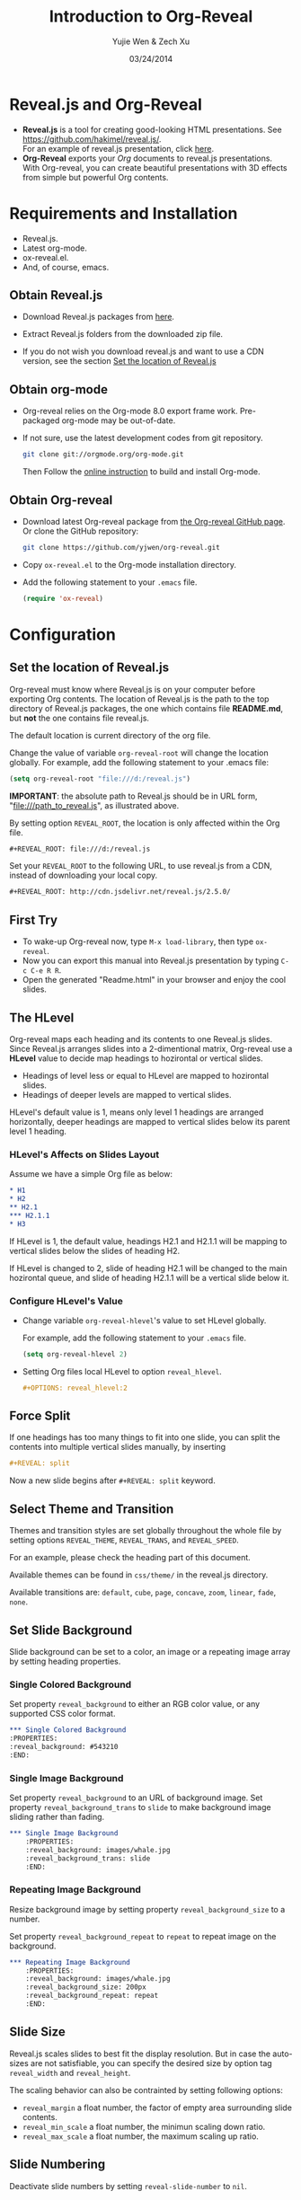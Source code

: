 #+Title:  Introduction to Org-Reveal
#+Author: Yujie Wen & Zech Xu
#+DATE:   03/24/2014
#+KEYWORDS: org-mode emacs reveal.js
#+REVEAL_ROOT: ../
#+REVEAL_THEME: default
#+REVEAL_TRANS: concave
#+REVEAL_SPEED: fast
#+REVEAL_TITLE_SLIDE_ATTR: data-background=images/whale.jpg
#+REVEAL_TITLE_SLIDE_ATTR: style="background-color: rgba(1, 1, 1, 0.6)"
#+REVEAL_HEAD_PREAMBLE: <meta name="description" content="Org-Reveal Introduction">
#+REVEAL_HEAD_PREAMBLE: <style> body { background-image: url('images/header.jpg'); background-position: top; background-repeat: no-repeat; } </style>
#+REVEAL_POSTAMBLE: <p> The End (the content won't be shown in slides). </p>
#+OPTIONS: reveal_touch:nil reveal_history:t
#+OPTIONS: reveal_width:1200 reveal_height:800
#+OPTIONS: reveal_autoslide:5000
#+OPTIONS: reveal_hlevel:2
#+OPTIONS: reveal_mathjax:t
#+OPTIONS: num:nil toc:1
#+MATHJAX: scale:"133" align:"right" mathml:t path:"/tmp/MathJax/MathJax.js"
* Reveal.js and Org-Reveal

  - *Reveal.js* is a tool for creating good-looking HTML presentations.
    See https://github.com/hakimel/reveal.js/. \\
    For an example of reveal.js presentation, click [[http://lab.hakim.se/reveal-js/#/][here]].
  - *Org-Reveal* exports your [[orgmode.org][Org]] documents to reveal.js
    presentations.\\
    With Org-reveal, you can create beautiful presentations with 3D
    effects from simple but powerful Org contents.

* Requirements and Installation

  - Reveal.js.
  - Latest org-mode.
  - ox-reveal.el.
  - And, of course, emacs.

** Obtain Reveal.js

   - Download Reveal.js packages from [[https://github.com/hakimel/reveal.js/][here]].

   - Extract Reveal.js folders from the downloaded zip file.

   - If you do not wish you download reveal.js and want to use a CDN version, see the section _Set the location of Reveal.js_

** Obtain org-mode

   - Org-reveal relies on the Org-mode 8.0 export frame work. Pre-packaged org-mode may be out-of-date.

   - If not sure, use the latest development codes from git repository.
     #+BEGIN_SRC sh
       git clone git://orgmode.org/org-mode.git
     #+END_SRC
     Then Follow the [[http://orgmode.org/worg/dev/org-build-system.html][online instruction]] to build and install Org-mode.

** Obtain Org-reveal

   - Download latest Org-reveal package from [[https://github.com/yjwen/org-reveal][the Org-reveal GitHub page]]. Or clone the GitHub repository:
     #+BEGIN_SRC sh
       git clone https://github.com/yjwen/org-reveal.git
     #+END_SRC
   
   - Copy =ox-reveal.el= to the Org-mode installation directory.

   - Add the following statement to your =.emacs= file.
     #+BEGIN_SRC lisp
       (require 'ox-reveal)
     #+END_SRC

* Configuration

** Set the location of Reveal.js

   Org-reveal must know where Reveal.js is on your computer before
   exporting Org contents. The location of Reveal.js is the path to
   the top directory of Reveal.js packages, the one which contains
   file *README.md*, but *not* the one contains file reveal.js.

   The default location is current directory of the org file.

   Change the value of variable =org-reveal-root= will change the location
   globally. For example, add the following statement to your .emacs
   file:
   #+BEGIN_SRC lisp
     (setq org-reveal-root "file:///d:/reveal.js")
   #+END_SRC
   *IMPORTANT*: the absolute path to Reveal.js should be in URL form,
   "file:///path_to_reveal.js", as illustrated above.

   By setting option =REVEAL_ROOT=, the location is only affected
   within the Org file.

   #+BEGIN_SRC org
     #+REVEAL_ROOT: file:///d:/reveal.js
   #+END_SRC

   Set your =REVEAL_ROOT= to the following URL, to use reveal.js from
   a CDN, instead of downloading your local copy.

   #+BEGIN_SRC org
     #+REVEAL_ROOT: http://cdn.jsdelivr.net/reveal.js/2.5.0/
   #+END_SRC


** First Try
   - To wake-up Org-reveal now, type =M-x load-library=, then type =ox-reveal=.
   - Now you can export this manual into Reveal.js presentation by typing =C-c C-e R R=.
   - Open the generated "Readme.html" in your browser and enjoy the cool slides.

** The HLevel

   Org-reveal maps each heading and its contents to one Reveal.js
   slides. Since Reveal.js arranges slides into a 2-dimentional matrix,
   Org-reveal use a *HLevel* value to decide map headings to hozirontal
   or vertical slides.

   * Headings of level less or equal to HLevel are mapped to hozirontal
     slides.
   * Headings of deeper levels are mapped to vertical slides.

   HLevel's default value is 1, means only level 1 headings are arranged
   horizontally, deeper headings are mapped to vertical slides below its
   parent level 1 heading.

*** HLevel's Affects on Slides Layout

    Assume we have a simple Org file as below:
    #+BEGIN_SRC org
      * H1
      * H2
      ** H2.1
      *** H2.1.1
      * H3
    #+END_SRC

    If HLevel is 1, the default value, headings H2.1 and H2.1.1 will
    be mapping to vertical slides below the slides of heading H2.

    [[file:images/hlevel.png]]

    If HLevel is changed to 2, slide of heading H2.1 will be changed
    to the main hozirontal queue, and slide of heading H2.1.1 will be
    a vertical slide below it.

    [[file:images/hlevel2.png]]

*** Configure HLevel's Value

    * Change variable =org-reveal-hlevel='s value to set HLevel globally.

      For example, add the following statement to your =.emacs= file.
      #+BEGIN_SRC lisp
        (setq org-reveal-hlevel 2)
      #+END_SRC

    * Setting Org files local HLevel to option =reveal_hlevel=.
      #+BEGIN_SRC org
        #+OPTIONS: reveal_hlevel:2
      #+END_SRC

** Force Split

   If one headings has too many things to fit into one slide, you can
   split the contents into multiple vertical slides manually, by inserting

   #+BEGIN_SRC org
     #+REVEAL: split
   #+END_SRC

#+REVEAL: split

   Now a new slide begins after =#+REVEAL: split= keyword.

** Select Theme and Transition

    Themes and transition styles are set globally throughout the whole
    file by setting options =REVEAL_THEME=, =REVEAL_TRANS=, and =REVEAL_SPEED=.

    For an example, please check the heading part of this document.

    Available themes can be found in =css/theme/= in the reveal.js directory.

    Available transitions are: =default=, =cube=, =page=, =concave=, =zoom=, =linear=, =fade=, =none=.

** Set Slide Background

   Slide background can be set to a color, an image or a repeating image
   array by setting heading properties.

*** Single Colored Background
   :PROPERTIES:
   :reveal_background: #543210
   :END:

    Set property =reveal_background= to either an RGB color value, or any
    supported CSS color format.

    #+BEGIN_SRC org
      *** Single Colored Background
      :PROPERTIES:
      :reveal_background: #543210
      :END:
    #+END_SRC

*** Single Image Background
    :PROPERTIES:
    :reveal_background: images/whale.jpg
    :reveal_background_trans: slide
    :END:

    Set property =reveal_background= to an URL of background image.
    Set property =reveal_background_trans= to =slide= to make background image
    sliding rather than fading.
    #+BEGIN_SRC org
    *** Single Image Background
        :PROPERTIES:
        :reveal_background: images/whale.jpg
        :reveal_background_trans: slide
        :END:
    #+END_SRC

*** Repeating Image Background
    :PROPERTIES:
    :reveal_background: images/whale.jpg
    :reveal_background_size: 200px
    :reveal_background_repeat: repeat
    :END:

    Resize background image by setting property =reveal_background_size= to a number.

    Set property =reveal_background_repeat= to =repeat= to repeat
    image on the background.
    #+BEGIN_SRC org
    *** Repeating Image Background
        :PROPERTIES:
        :reveal_background: images/whale.jpg
        :reveal_background_size: 200px
        :reveal_background_repeat: repeat
        :END:
    #+END_SRC

** Slide Size

   Reveal.js scales slides to best fit the display resolution. But in case
   the auto-sizes are not satisfiable, you can specify the desired size by
   option tag =reveal_width= and =reveal_height=.

   The scaling behavior can also be contrainted by setting following
   options:

   * =reveal_margin= a float number, the factor of empty area surrounding slide contents.
   * =reveal_min_scale= a float number, the minimun scaling down ratio.
   * =reveal_max_scale= a float number, the maximum scaling up ratio.

** Slide Numbering
   Deactivate slide numbers by setting =reveal-slide-number= to =nil=.

** Fragmented Contents
    Make contents fragmented (show up one-by-one) by setting option =ATTR_REVEAL= with
    property ":frag frag-style", as illustrated below.

    #+ATTR_REVEAL: :frag roll-in
    Paragraphs can be fragmented.

    #+ATTR_REVEAL: :frag roll-in
    Items can be fragmented, too.

    Availabe fragment styles are:
    #+ATTR_REVEAL: :frag grow
    * grow
    #+ATTR_REVEAL: :frag shrink
    * shrink
    #+ATTR_REVEAL: :frag roll-in
    * roll-in
    #+ATTR_REVEAL: :frag fade-out
    * fade-out
    #+ATTR_REVEAL: :frag highlight-red
    * highlight-red
    #+ATTR_REVEAL: :frag highlight-green
    * highlight-green
    #+ATTR_REVEAL: :frag highlight-blue
    * highlight-blue

** Data State
   :PROPERTIES:
   :reveal_data_state: alert
   :END:

   Set property =reveal_data_state= to headings to change this slide's
   display style, as illustrated above.

   Availabe data states are: =alert=, =blackout=, =soothe=.

** Plug-ins
   Reveal.js provides several plug-in functions:

   Each plug-ins can be set on/off by adding =#+OPTIONS= tags:
   - =reveal-control= : Show/hide browsing control pad.
   - =reveal-progress= : Show/hide progress bar.
   - =reveal-history= : Enable/disable slide history track.
   - =reveal-center= : Enable/disable vertical centering of slide.
   - =reveal_keyboard= : Enable/disable keyboard navigation.
   - =reveal_overview= : Enable/disable thumbnail overview.

    For an example, please refer to the heading part of this file.

** Source Codes
   Org-reveal use Org-Babel to highlight source codes.

   Codes copied from [[http://www.haskell.org/haskellwiki/The_Fibonacci_sequence][Haskell Wiki]].
   #+BEGIN_SRC haskell
     fibs = 0 : 1 : next fibs
        where next (a : t@(b:_)) = (a+b) : next t
   #+END_SRC

   If you saw odd indentation, please set variable =org-html-indent=
   to =nil= and export again.

** MathJax
  :PROPERTIES:
  :CUSTOM_ID: my-heading
  :END:

   ${n! \over k!(n-k)!} = {n \choose k}$

   Latex equation are renderred in native HTML5 contents.

   *IMPORTANT*: Displaying equations requires internet connection to
   [[mathjax.org]] or local MathJax installation.

   *IMPORTANT*: MathJax is disabled by default to reduce internet
   traffic. Set =#+OPTIONS= tag =reveal_mathjax= or variable to true to enable it.
   For local MathJax installation, set option =REVEAL_MATHJAX_URL= to the URL
   pointing to the local MathJax location.

** Preamble and Postamble

   You can define preamble and postamble contents which will not be
   shown as slides, but will be exported into the body part of the
   generated HTML file, at just before and after the slide contents.

   Change preamble and postamble contents locally by setting options
   =REVEAL_PREAMBLE= and =REVEAL_POSTAMBLE=, as illustrated at the
   heading part of this document.

   To add custom contents into HTML =<head>= parts, set contents to
   the option =REVEAL_HEAD_PREAMBLE=.

*** Generating Pre/Postamble by Emacs-Lisp Functions

    If the contents of pre/postamble is the name of an evaluated
    Emacs-Lisp funtion, which must accept an argument of Org-mode
    info and return a string, the returned string will be taken
    as pre/postamble contents.

    So you can embed the Emacs-Lisp function as an Org-Babel source
    block and mark it to be evaluated at exporting the document.

** Raw HTML in Slides
   Besides the Org contents, you can embed raw HTML contents
   into slides by placing a =#+REVEAL_HTML= keyword.

   Now break time, watch a video:
   #+REVEAL_HTML: <video src="https://www.youtube.com/watch?v=BYQaD2CAi9A&index=2&list=PLx1HDhGbx3EDUGjR0G9UYJzcVAOustJeS"></video>

** Speaker Notes
   Reveal.js supports speaker notes, which are displayed in a seperate
   browser window. Press 's' on slide windows will pop up an window
   displaying current slide, next slide and the speak notes on current
   slide.

   Org-reveal recognize texts between =#+BEGIN_NOTES= and =#+END_NOTES=
   as speaker notes. See the example below.

    #+BEGIN_SRC org
    * Heading 1
      Some contents.
      ,#+BEGIN_NOTES
        Enter speaker notes here.
      ,#+END_NOTES
    #+END_SRC

#+REVEAL: split

   Due to a bug in Reveal.js, sometimes the speaker notes window
   shows only blank screens. A workaround to this issue is to put
   the presentation HTML file into the Reveal.js root directory and
   reopen it in the brower.

** Extra Stylesheets
   Set =REVEAL_EXTRA_CSS= to a stylesheet file path in order to load extra custom
   styles after loading a theme:
   #+BEGIN_SRC org
     #+REVEAL_EXTRA_CSS: url-to-custom-stylesheet.css
   #+END_SRC

** Extra Dependent Script
   Set =REVEAL_EXTRA_JS= to the url of extra reveal.js dependent
   script if necessary:
   #+BEGIN_SRC org
     #+REVEAL_EXTRA_JS: url-to-custom-script.js
   #+END_SRC

** Extra Slide attribute
   Set property =reveal_extra_attr= to headings to add any necessary attributes
   to slides.

* Tips
** Disable Heading Numbers
   Add =num:nil= to =#+OPTIONS=
   #+BEGIN_SRC org
     #+OPTIONS: num:nil
   #+END_SRC

** Internal Links
   Reveal.js supports only jump between slides, but not between
   elements on slides. Thus, we can only link to headlines in an Org
   document.

   You can create links pointings to a headline's text, or its
   custom-id, as the examples below:

   * [[Tips]].
   * [[#my-heading][Heading]] with a =CUSTOM_ID= property.
* To-do
  * aware of =::=
  * mathjax
* Acknowledgment
  Courtesy to:
  #+ATTR_REVEAL: :frag roll-in
  * The powerful Org-mode,
  * the impressive Reveal.js,
  * and the precise MathJax
